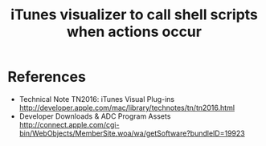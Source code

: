 #+TITLE: iTunes visualizer to call shell scripts when actions occur
#+FILETAGS: @project:@iTunes

* References
  - Technical Note TN2016: iTunes Visual Plug-ins
    http://developer.apple.com/mac/library/technotes/tn/tn2016.html
  - Developer Downloads & ADC Program Assets
    http://connect.apple.com/cgi-bin/WebObjects/MemberSite.woa/wa/getSoftware?bundleID=19923
